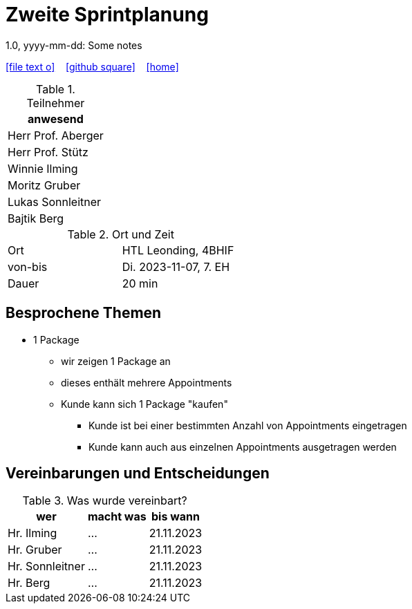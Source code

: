 = Zweite Sprintplanung
1.0, yyyy-mm-dd: Some notes
ifndef::imagesdir[:imagesdir: images]
:icons: font
//:sectnums:    // Nummerierung der Überschriften / section numbering
//:toc: left

//Need this blank line after ifdef, don't know why...
ifdef::backend-html5[]

// https://fontawesome.com/v4.7.0/icons/
icon:file-text-o[link=https://raw.githubusercontent.com/2324-4bhif-syp/2324-4bhif-syp-project-kurstermine/master/asciidocs/mom/{docname}.adoc] ‏ ‏ ‎
icon:github-square[link=https://github.com/2324-4bhif-syp/2324-4bhif-syp-project-kurstermine] ‏ ‏ ‎
icon:home[link=https://htl-leonding.github.io/]
endif::backend-html5[]


.Teilnehmer
|===
|anwesend

|Herr Prof. Aberger

|Herr Prof. Stütz

|Winnie Ilming

|Moritz Gruber

|Lukas Sonnleitner

|Bajtik Berg
|===

.Ort und Zeit
[cols=2*]
|===
|Ort
|HTL Leonding, 4BHIF

|von-bis
|Di. 2023-11-07, 7. EH
|Dauer
|20 min
|===



== Besprochene Themen

* 1 Package
** wir zeigen 1 Package an
** dieses enthält mehrere Appointments
** Kunde kann sich 1 Package "kaufen"
*** Kunde ist bei einer bestimmten Anzahl von Appointments eingetragen
*** Kunde kann auch aus einzelnen Appointments ausgetragen werden


== Vereinbarungen und Entscheidungen

.Was wurde vereinbart?
[%autowidth]
|===
|wer |macht was |bis wann

| Hr. Ilming
a| ...
| 21.11.2023

| Hr. Gruber
a| ...
| 21.11.2023

| Hr. Sonnleitner
a| ...
| 21.11.2023

| Hr. Berg
a| ...
| 21.11.2023

|===
